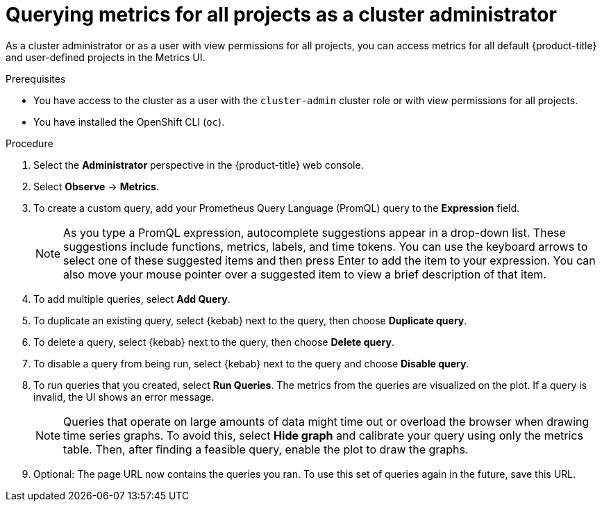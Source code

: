 // Module included in the following assemblies:
//
// * monitoring/managing-metrics.adoc
// * virt/logging_events_monitoring/virt-prometheus-queries.adoc

:_mod-docs-content-type: PROCEDURE
[id="querying-metrics-for-all-projects-as-an-administrator_{context}"]
= Querying metrics for all projects as a cluster administrator

As a cluster administrator or as a user with view permissions for all projects, you can access metrics for all default {product-title} and user-defined projects in the Metrics UI.

.Prerequisites

* You have access to the cluster as a user with the `cluster-admin` cluster role or with view permissions for all projects.
* You have installed the OpenShift CLI (`oc`).

.Procedure

. Select the *Administrator* perspective in the {product-title} web console.

. Select *Observe* -> *Metrics*.

. To create a custom query, add your Prometheus Query Language (PromQL) query to the *Expression* field.
+
[NOTE]
====
As you type a PromQL expression, autocomplete suggestions appear in a drop-down list.
These suggestions include functions, metrics, labels, and time tokens.
You can use the keyboard arrows to select one of these suggested items and then press Enter to add the item to your expression.
You can also move your mouse pointer over a suggested item to view a brief description of that item.
====

. To add multiple queries, select *Add Query*.

. To duplicate an existing query, select {kebab} next to the query, then choose *Duplicate query*.

. To delete a query, select {kebab} next to the query, then choose *Delete query*.

. To disable a query from being run, select {kebab} next to the query and choose *Disable query*.

. To run queries that you created, select *Run Queries*.
The metrics from the queries are visualized on the plot.
If a query is invalid, the UI shows an error message.
+
[NOTE]
====
Queries that operate on large amounts of data might time out or overload the browser when drawing time series graphs. To avoid this, select *Hide graph* and calibrate your query using only the metrics table. Then, after finding a feasible query, enable the plot to draw the graphs.
====

. Optional: The page URL now contains the queries you ran. To use this set of queries again in the future, save this URL.
